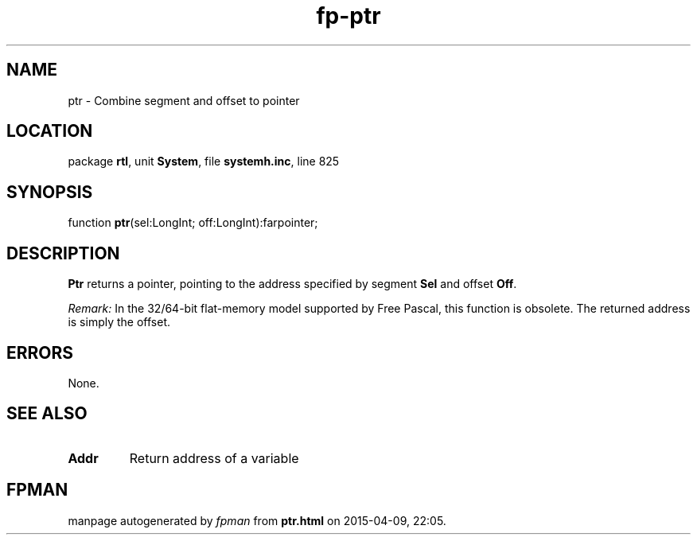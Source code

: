 .\" file autogenerated by fpman
.TH "fp-ptr" 3 "2014-03-14" "fpman" "Free Pascal Programmer's Manual"
.SH NAME
ptr - Combine segment and offset to pointer
.SH LOCATION
package \fBrtl\fR, unit \fBSystem\fR, file \fBsystemh.inc\fR, line 825
.SH SYNOPSIS
function \fBptr\fR(sel:LongInt; off:LongInt):farpointer;
.SH DESCRIPTION
\fBPtr\fR returns a pointer, pointing to the address specified by segment \fBSel\fR and offset \fBOff\fR.

\fIRemark:\fR 
In the 32/64-bit flat-memory model supported by Free Pascal, this function is obsolete. 
The returned address is simply the offset. 


.SH ERRORS
None.


.SH SEE ALSO
.TP
.B Addr
Return address of a variable

.SH FPMAN
manpage autogenerated by \fIfpman\fR from \fBptr.html\fR on 2015-04-09, 22:05.


